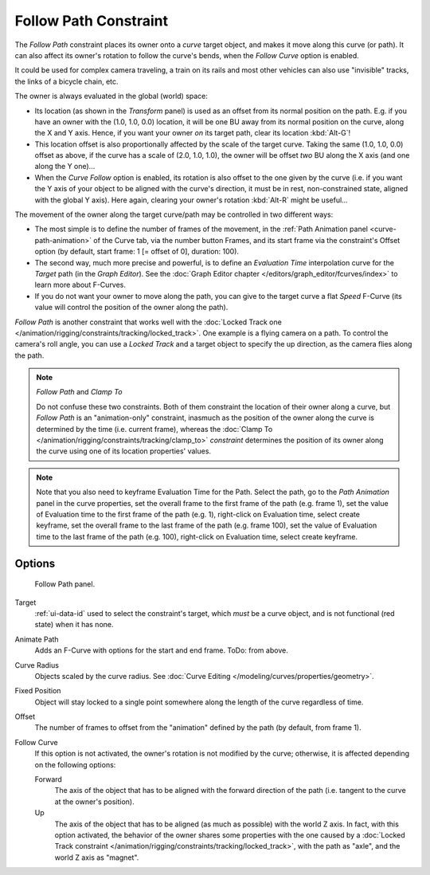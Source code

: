 ..    TODO/Review: {{review|im=examples}}.

.. _bpy.types.FollowPathConstraint:

**********************
Follow Path Constraint
**********************

The *Follow Path* constraint places its owner onto a *curve* target object,
and makes it move along this curve (or path).
It can also affect its owner's rotation to follow the curve's bends,
when the *Follow Curve* option is enabled.

It could be used for complex camera traveling,
a train on its rails and most other vehicles can also use "invisible" tracks,
the links of a bicycle chain, etc.

The owner is always evaluated in the global (world) space:

- Its location (as shown in the *Transform* panel)
  is used as an offset from its normal position on the path. E.g.
  if you have an owner with the (1.0, 1.0, 0.0) location,
  it will be one BU away from its normal position on the curve, along the X and Y axis.
  Hence, if you want your owner *on* its target path, clear its location :kbd:`Alt-G`!
- This location offset is also proportionally affected by the scale of the target curve.
  Taking the same (1.0, 1.0, 0.0) offset as above,
  if the curve has a scale of (2.0, 1.0, 1.0),
  the owner will be offset *two* BU along the X axis (and one along the Y one)...
- When the *Curve Follow* option is enabled, its rotation is also offset to the one given by the curve
  (i.e. if you want the Y axis of your object to be aligned with the curve's direction,
  it must be in rest, non-constrained state, aligned with the global Y axis).
  Here again, clearing your owner's rotation :kbd:`Alt-R` might be useful...

The movement of the owner along the target curve/path may be controlled in two different ways:

- The most simple is to define the number of frames of the movement,
  in the :ref:`Path Animation panel <curve-path-animation>` of the Curve tab,
  via the number button Frames, and its start frame via the constraint's Offset option
  (by default, start frame: 1 [= offset of 0], duration: 100).
- The second way, much more precise and powerful,
  is to define an *Evaluation Time* interpolation curve for the *Target* path
  (in the *Graph Editor*). See the :doc:`Graph Editor chapter </editors/graph_editor/fcurves/index>`
  to learn more about F-Curves.
- If you do not want your owner to move along the path, you can give to the target curve a flat *Speed* F-Curve
  (its value will control the position of the owner along the path).

*Follow Path* is another constraint that works well with
the :doc:`Locked Track one </animation/rigging/constraints/tracking/locked_track>`.
One example is a flying camera on a path. To control the camera's roll angle,
you can use a *Locked Track* and a target object to specify the up direction, as the camera flies along the path.

.. note:: *Follow Path* and *Clamp To*

   Do not confuse these two constraints. Both of them constraint the location of their owner along a curve,
   but *Follow Path* is an "animation-only" constraint,
   inasmuch as the position of the owner along the curve is determined by the time (i.e. current frame),
   whereas the :doc:`Clamp To </animation/rigging/constraints/tracking/clamp_to>` *constraint* determines the position of its
   owner along the curve using one of its location properties' values.

.. note::

   Note that you also need to keyframe Evaluation Time for the Path. Select the path,
   go to the *Path Animation* panel in the curve properties,
   set the overall frame to the first frame of the path (e.g. frame 1),
   set the value of Evaluation time to the first frame of the path (e.g. 1), right-click on Evaluation time,
   select create keyframe, set the overall frame to the last frame of the path (e.g. frame 100),
   set the value of Evaluation time to the last frame of the path (e.g. 100), right-click on Evaluation time,
   select create keyframe.

.. from https://overshoot.tv/node/1123
   paragraph needs cleanup but this definitely needs to be in the documentation


Options
=======

.. figure:: /images/rigging_constraints_relationship_follow-path_panel.png

   Follow Path panel.

Target
   :ref:`ui-data-id` used to select the constraint's target, which *must* be a curve object,
   and is not functional (red state) when it has none.
Animate Path
   Adds an F-Curve with options for the start and end frame. ToDo: from above.
Curve Radius
   Objects scaled by the curve radius. See :doc:`Curve Editing </modeling/curves/properties/geometry>`.
Fixed Position
   Object will stay locked to a single point somewhere along the length of the curve regardless of time.
Offset
   The number of frames to offset from the "animation" defined by the path (by default, from frame 1).
Follow Curve
   If this option is not activated, the owner's rotation is not modified by the curve; otherwise,
   it is affected depending on the following options:

   Forward
      The axis of the object that has to be aligned with the forward direction of the path
      (i.e. tangent to the curve at the owner's position).
   Up
      The axis of the object that has to be aligned (as much as possible) with the world Z axis.
      In fact, with this option activated, the behavior of the owner shares some properties with
      the one caused by a :doc:`Locked Track constraint </animation/rigging/constraints/tracking/locked_track>`,
      with the path as "axle", and the world Z axis as "magnet".

.. vimeo:: 171554266

